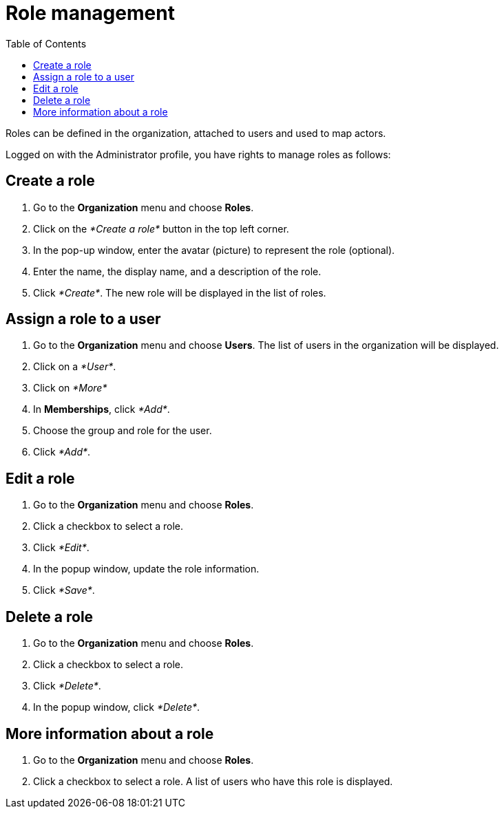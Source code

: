 = Role management
:toc:

Roles can be defined in the organization, attached to users and used to map actors.

Logged on with the Administrator profile, you have rights to manage roles as follows:

== Create a role

. Go to the *Organization* menu and choose *Roles*.
. Click on the _*Create a role*_ button in the top left corner.
. In the pop-up window, enter the avatar (picture) to represent the role (optional).
. Enter the name, the display name, and a description of the role.
. Click _*Create*_.
The new role will be displayed in the list of roles.

== Assign a role to a user

. Go to the *Organization* menu and choose *Users*.
The list of users in the organization will be displayed.
. Click on a _*User*_.
. Click on _*More*_
. In *Memberships*, click _*Add*_.
. Choose the group and role for the user.
. Click _*Add*_.

== Edit a role

. Go to the *Organization* menu and choose *Roles*.
. Click a checkbox to select a role.
. Click _*Edit*_.
. In the popup window, update the role information.
. Click _*Save*_.

== Delete a role

. Go to the *Organization* menu and choose *Roles*.
. Click a checkbox to select a role.
. Click _*Delete*_.
. In the popup window, click _*Delete*_.

== More information about a role

. Go to the *Organization* menu and choose *Roles*.
. Click a checkbox to select a role.
A list of users who have this role is displayed.
